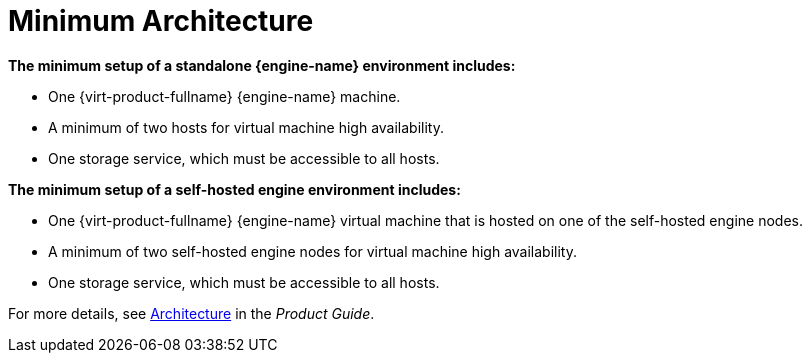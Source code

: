 :_content-type: CONCEPT
[id="minimum-architecture"]
= Minimum Architecture

*The minimum setup of a standalone {engine-name} environment includes:*

* One {virt-product-fullname} {engine-name} machine.

* A minimum of two hosts for virtual machine high availability.

* One storage service, which must be accessible to all hosts.

*The minimum setup of a self-hosted engine environment includes:*

* One {virt-product-fullname} {engine-name} virtual machine that is hosted on one of the self-hosted engine nodes.

* A minimum of two self-hosted engine nodes for virtual machine high availability.

* One storage service, which must be accessible to all hosts.

For more details, see link:{URL_virt_product_docs}{URL_format}product_guide/index#architecture[Architecture] in the _Product Guide_.
